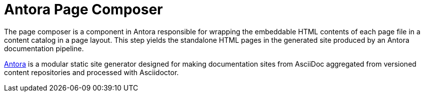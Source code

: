 = Antora Page Composer

The page composer is a component in Antora responsible for wrapping the embeddable HTML contents of each page file in a content catalog in a page layout.
This step yields the standalone HTML pages in the generated site produced by an Antora documentation pipeline.

https://antora.org[Antora] is a modular static site generator designed for making documentation sites from AsciiDoc aggregated from versioned content repositories and processed with Asciidoctor.
